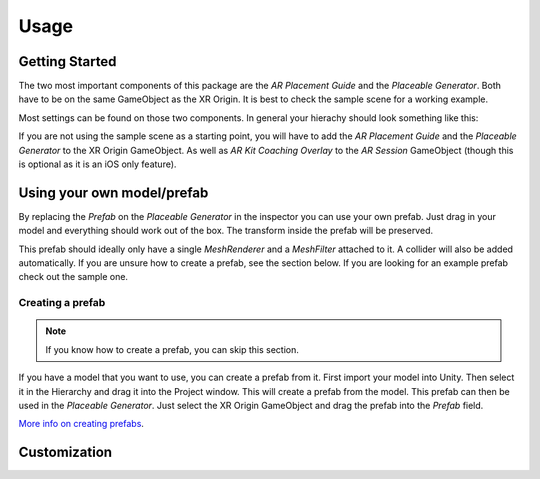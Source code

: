 #####
Usage
#####

.. _usage:

Getting Started
===============
The two most important components of this package are the *AR Placement Guide* and the *Placeable Generator*. Both have to be on the same GameObject as the XR Origin.
It is best to check the sample scene for a working example.

.. image:: images/Inspector.png
    :width: 400

Most settings can be found on those two components. In general your hierachy should look something like this:

.. image:: images/Hierarchy.png
    :width: 400

If you are not using the sample scene as a starting point, you will have to add the *AR Placement Guide* and the *Placeable Generator* to the XR Origin GameObject.
As well as *AR Kit Coaching Overlay* to the *AR Session* GameObject (though this is optional as it is an iOS only feature).

Using your own model/prefab
==========
By replacing the *Prefab* on the *Placeable Generator* in the inspector you can use your own prefab.
Just drag in your model and everything should work out of the box. The transform inside the prefab will be preserved.

.. image:: images/CustomPrefab.png
    :width: 400

This prefab should ideally only have a single *MeshRenderer* and a *MeshFilter* attached to it.
A collider will also be added automatically. If you are unsure how to create a prefab, see the section below.
If you are looking for an example prefab check out the sample one. 

Creating a prefab
~~~~~~~~~~~~~~~~~~~~~~~~~~~~~~~~~~~~~~~
.. note::
   If you know how to create a prefab, you can skip this section. 

If you have a model that you want to use, you can create a prefab from it.
First import your model into Unity. Then select it in the Hierarchy and drag it into the Project window. This will create a prefab from the model.
This prefab can then be used in the *Placeable Generator*. Just select the XR Origin GameObject and drag the prefab into the *Prefab* field.

`More info on creating prefabs <https://docs.unity3d.com/Manual/CreatingPrefabs.html>`_.

Customization
==========


